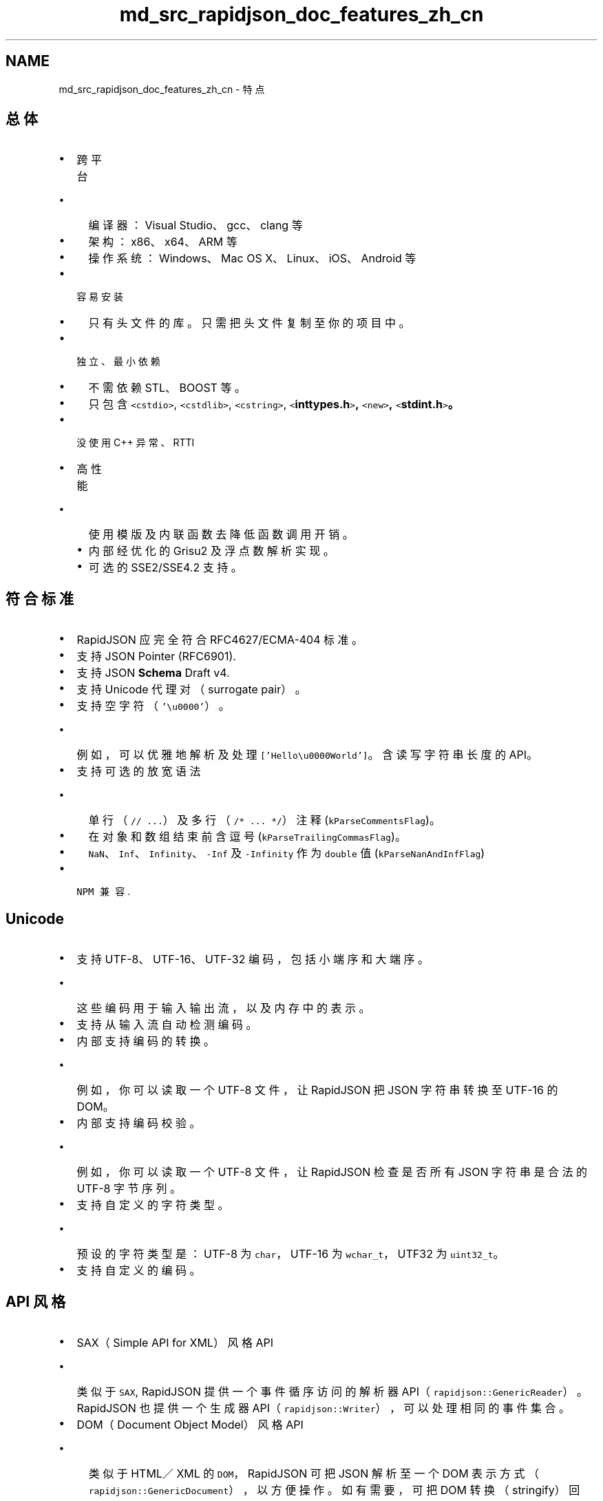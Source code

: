 .TH "md_src_rapidjson_doc_features_zh_cn" 3 "Fri Jan 21 2022" "Neon Jumper" \" -*- nroff -*-
.ad l
.nh
.SH NAME
md_src_rapidjson_doc_features_zh_cn \- 特点 

.SH "总体"
.PP
.IP "\(bu" 2
跨平台
.IP "  \(bu" 4
编译器：Visual Studio、gcc、clang 等
.IP "  \(bu" 4
架构：x86、x64、ARM 等
.IP "  \(bu" 4
操作系统：Windows、Mac OS X、Linux、iOS、Android 等
.PP

.IP "\(bu" 2
容易安装
.IP "  \(bu" 4
只有头文件的库。只需把头文件复制至你的项目中。
.PP

.IP "\(bu" 2
独立、最小依赖
.IP "  \(bu" 4
不需依赖 STL、BOOST 等。
.IP "  \(bu" 4
只包含 \fC<cstdio>\fP, \fC<cstdlib>\fP, \fC<cstring>\fP, \fC<\fBinttypes\&.h\fP>\fP, \fC<new>\fP, \fC<\fBstdint\&.h\fP>\fP。
.PP

.IP "\(bu" 2
没使用 C++ 异常、RTTI
.IP "\(bu" 2
高性能
.IP "  \(bu" 4
使用模版及内联函数去降低函数调用开销。
.IP "  \(bu" 4
内部经优化的 Grisu2 及浮点数解析实现。
.IP "  \(bu" 4
可选的 SSE2/SSE4\&.2 支持。
.PP

.PP
.SH "符合标准"
.PP
.IP "\(bu" 2
RapidJSON 应完全符合 RFC4627/ECMA-404 标准。
.IP "\(bu" 2
支持 JSON Pointer (RFC6901)\&.
.IP "\(bu" 2
支持 JSON \fBSchema\fP Draft v4\&.
.IP "\(bu" 2
支持 Unicode 代理对（surrogate pair）。
.IP "\(bu" 2
支持空字符（\fC'\\u0000'\fP）。
.IP "  \(bu" 4
例如，可以优雅地解析及处理 \fC['Hello\\u0000World']\fP。含读写字符串长度的 API。
.PP

.IP "\(bu" 2
支持可选的放宽语法
.IP "  \(bu" 4
单行（\fC// \&.\&.\&.\fP）及多行（\fC/* \&.\&.\&. */\fP） 注释 (\fCkParseCommentsFlag\fP)。
.IP "  \(bu" 4
在对象和数组结束前含逗号 (\fCkParseTrailingCommasFlag\fP)。
.IP "  \(bu" 4
\fCNaN\fP、\fCInf\fP、\fCInfinity\fP、\fC-Inf\fP 及 \fC-Infinity\fP 作为 \fCdouble\fP 值 (\fCkParseNanAndInfFlag\fP)
.PP

.IP "\(bu" 2
\fCNPM 兼容\fP\&.
.PP
.SH "Unicode"
.PP
.IP "\(bu" 2
支持 UTF-8、UTF-16、UTF-32 编码，包括小端序和大端序。
.IP "  \(bu" 4
这些编码用于输入输出流，以及内存中的表示。
.PP

.IP "\(bu" 2
支持从输入流自动检测编码。
.IP "\(bu" 2
内部支持编码的转换。
.IP "  \(bu" 4
例如，你可以读取一个 UTF-8 文件，让 RapidJSON 把 JSON 字符串转换至 UTF-16 的 DOM。
.PP

.IP "\(bu" 2
内部支持编码校验。
.IP "  \(bu" 4
例如，你可以读取一个 UTF-8 文件，让 RapidJSON 检查是否所有 JSON 字符串是合法的 UTF-8 字节序列。
.PP

.IP "\(bu" 2
支持自定义的字符类型。
.IP "  \(bu" 4
预设的字符类型是：UTF-8 为 \fCchar\fP，UTF-16 为 \fCwchar_t\fP，UTF32 为 \fCuint32_t\fP。
.PP

.IP "\(bu" 2
支持自定义的编码。
.PP
.SH "API 风格"
.PP
.IP "\(bu" 2
SAX（Simple API for XML）风格 API
.IP "  \(bu" 4
类似于 \fCSAX\fP, RapidJSON 提供一个事件循序访问的解析器 API（\fCrapidjson::GenericReader\fP）。RapidJSON 也提供一个生成器 API（\fCrapidjson::Writer\fP），可以处理相同的事件集合。
.PP

.IP "\(bu" 2
DOM（Document Object Model）风格 API
.IP "  \(bu" 4
类似于 HTML／XML 的 \fCDOM\fP，RapidJSON 可把 JSON 解析至一个 DOM 表示方式（\fCrapidjson::GenericDocument\fP），以方便操作。如有需要，可把 DOM 转换（stringify）回 JSON。
.IP "  \(bu" 4
DOM 风格 API（\fCrapidjson::GenericDocument\fP）实际上是由 SAX 风格 API（\fCrapidjson::GenericReader\fP）实现的。SAX 更快，但有时 DOM 更易用。用户可根据情况作出选择。
.PP

.PP
.SH "解析"
.PP
.IP "\(bu" 2
递归式（预设）及迭代式解析器
.IP "  \(bu" 4
递归式解析器较快，但在极端情况下可出现堆栈溢出。
.IP "  \(bu" 4
迭代式解析器使用自定义的堆栈去维持解析状态。
.PP

.IP "\(bu" 2
支持原位（*in situ*）解析。
.IP "  \(bu" 4
把 JSON 字符串的值解析至原 JSON 之中，然后让 DOM 指向那些字符串。
.IP "  \(bu" 4
比常规分析更快：不需字符串的内存分配、不需复制（如字符串不含转义符）、缓存友好。
.PP

.IP "\(bu" 2
对于 JSON 数字类型，支持 32-bit/64-bit 的有号／无号整数，以及 \fCdouble\fP。
.IP "\(bu" 2
错误处理
.IP "  \(bu" 4
支持详尽的解析错误代号。
.IP "  \(bu" 4
支持本地化错误信息。
.PP

.PP
.SH "DOM (Document)"
.PP
.IP "\(bu" 2
RapidJSON 在类型转换时会检查数值的范围。
.IP "\(bu" 2
字符串字面量的优化
.IP "  \(bu" 4
只储存指针，不作复制
.PP

.IP "\(bu" 2
优化“短”字符串
.IP "  \(bu" 4
在 \fCValue\fP 内储存短字符串，无需额外分配。
.IP "  \(bu" 4
对 UTF-8 字符串来说，32 位架构下可存储最多 11 字符，64 位下 21 字符（x86-64 下 13 字符）。
.PP

.IP "\(bu" 2
可选地支持 \fCstd::string\fP（定义 \fCRAPIDJSON_HAS_STDSTRING=1\fP）
.PP
.SH "生成"
.PP
.IP "\(bu" 2
支持 \fCrapidjson::PrettyWriter\fP 去加入换行及缩进。
.PP
.SH "输入输出流"
.PP
.IP "\(bu" 2
支持 \fCrapidjson::GenericStringBuffer\fP，把输出的 JSON 储存于字符串内。
.IP "\(bu" 2
支持 \fCrapidjson::FileReadStream\fP 及 \fCrapidjson::FileWriteStream\fP，使用 \fCFILE\fP 对象作输入输出。
.IP "\(bu" 2
支持自定义输入输出流。
.PP
.SH "内存"
.PP
.IP "\(bu" 2
最小化 DOM 的内存开销。
.IP "  \(bu" 4
对大部分 32／64 位机器而言，每个 JSON 值只占 16 或 20 字节（不包含字符串）。
.PP

.IP "\(bu" 2
支持快速的预设分配器。
.IP "  \(bu" 4
它是一个堆栈形式的分配器（顺序分配，不容许单独释放，适合解析过程之用）。
.IP "  \(bu" 4
使用者也可提供一个预分配的缓冲区。（有可能达至无需 CRT 分配就能解析多个 JSON）
.PP

.IP "\(bu" 2
支持标准 CRT（C-runtime）分配器。
.IP "\(bu" 2
支持自定义分配器。
.PP
.SH "其他"
.PP
.IP "\(bu" 2
一些 C++11 的支持（可选）
.IP "  \(bu" 4
右值引用（rvalue reference）
.IP "  \(bu" 4
\fCnoexcept\fP 修饰符
.IP "  \(bu" 4
范围 for 循环 
.PP

.PP


